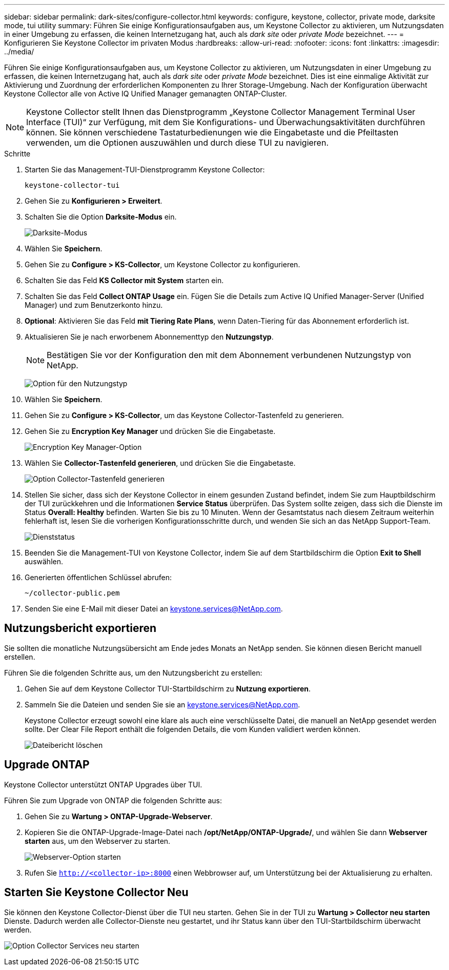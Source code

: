 ---
sidebar: sidebar 
permalink: dark-sites/configure-collector.html 
keywords: configure, keystone, collector, private mode, darksite mode, tui utility 
summary: Führen Sie einige Konfigurationsaufgaben aus, um Keystone Collector zu aktivieren, um Nutzungsdaten in einer Umgebung zu erfassen, die keinen Internetzugang hat, auch als _dark site_ oder _private Mode_ bezeichnet. 
---
= Konfigurieren Sie Keystone Collector im privaten Modus
:hardbreaks:
:allow-uri-read: 
:nofooter: 
:icons: font
:linkattrs: 
:imagesdir: ../media/


[role="lead"]
Führen Sie einige Konfigurationsaufgaben aus, um Keystone Collector zu aktivieren, um Nutzungsdaten in einer Umgebung zu erfassen, die keinen Internetzugang hat, auch als _dark site_ oder _private Mode_ bezeichnet. Dies ist eine einmalige Aktivität zur Aktivierung und Zuordnung der erforderlichen Komponenten zu Ihrer Storage-Umgebung. Nach der Konfiguration überwacht Keystone Collector alle von Active IQ Unified Manager gemanagten ONTAP-Cluster.


NOTE: Keystone Collector stellt Ihnen das Dienstprogramm „Keystone Collector Management Terminal User Interface (TUI)“ zur Verfügung, mit dem Sie Konfigurations- und Überwachungsaktivitäten durchführen können. Sie können verschiedene Tastaturbedienungen wie die Eingabetaste und die Pfeiltasten verwenden, um die Optionen auszuwählen und durch diese TUI zu navigieren.

.Schritte
. Starten Sie das Management-TUI-Dienstprogramm Keystone Collector:
+
`keystone-collector-tui`

. Gehen Sie zu *Konfigurieren > Erweitert*.
. Schalten Sie die Option *Darksite-Modus* ein.
+
image:dark-site-mode-1.png["Darksite-Modus"]

. Wählen Sie *Speichern*.
. Gehen Sie zu *Configure > KS-Collector*, um Keystone Collector zu konfigurieren.
. Schalten Sie das Feld *KS Collector mit System* starten ein.
. Schalten Sie das Feld *Collect ONTAP Usage* ein. Fügen Sie die Details zum Active IQ Unified Manager-Server (Unified Manager) und zum Benutzerkonto hinzu.
. *Optional*: Aktivieren Sie das Feld *mit Tiering Rate Plans*, wenn Daten-Tiering für das Abonnement erforderlich ist.
. Aktualisieren Sie je nach erworbenem Abonnementtyp den *Nutzungstyp*.
+

NOTE: Bestätigen Sie vor der Konfiguration den mit dem Abonnement verbundenen Nutzungstyp von NetApp.

+
image:dark-site-usage-type-1.png["Option für den Nutzungstyp"]

. Wählen Sie *Speichern*.
. Gehen Sie zu *Configure > KS-Collector*, um das Keystone Collector-Tastenfeld zu generieren.
. Gehen Sie zu *Encryption Key Manager* und drücken Sie die Eingabetaste.
+
image:dark-site-encryption-key-manager-1.png["Encryption Key Manager-Option"]

. Wählen Sie *Collector-Tastenfeld generieren*, und drücken Sie die Eingabetaste.
+
image:dark-site-generate-collector-keypair-1.png["Option Collector-Tastenfeld generieren"]

. Stellen Sie sicher, dass sich der Keystone Collector in einem gesunden Zustand befindet, indem Sie zum Hauptbildschirm der TUI zurückkehren und die Informationen *Service Status* überprüfen. Das System sollte zeigen, dass sich die Dienste im Status *Overall: Healthy* befinden. Warten Sie bis zu 10 Minuten. Wenn der Gesamtstatus nach diesem Zeitraum weiterhin fehlerhaft ist, lesen Sie die vorherigen Konfigurationsschritte durch, und wenden Sie sich an das NetApp Support-Team.
+
image:dark-site-overall-healthy-1.png["Dienststatus"]

. Beenden Sie die Management-TUI von Keystone Collector, indem Sie auf dem Startbildschirm die Option *Exit to Shell* auswählen.
. Generierten öffentlichen Schlüssel abrufen:
+
`~/collector-public.pem`

. Senden Sie eine E-Mail mit dieser Datei an keystone.services@NetApp.com.




== Nutzungsbericht exportieren

Sie sollten die monatliche Nutzungsübersicht am Ende jedes Monats an NetApp senden. Sie können diesen Bericht manuell erstellen.

Führen Sie die folgenden Schritte aus, um den Nutzungsbericht zu erstellen:

. Gehen Sie auf dem Keystone Collector TUI-Startbildschirm zu *Nutzung exportieren*.
. Sammeln Sie die Dateien und senden Sie sie an keystone.services@NetApp.com.
+
Keystone Collector erzeugt sowohl eine klare als auch eine verschlüsselte Datei, die manuell an NetApp gesendet werden sollte. Der Clear File Report enthält die folgenden Details, die vom Kunden validiert werden können.

+
image:dark-site-clear-file-report-1.png["Dateibericht löschen"]





== Upgrade ONTAP

Keystone Collector unterstützt ONTAP Upgrades über TUI.

Führen Sie zum Upgrade von ONTAP die folgenden Schritte aus:

. Gehen Sie zu *Wartung > ONTAP-Upgrade-Webserver*.
. Kopieren Sie die ONTAP-Upgrade-Image-Datei nach */opt/NetApp/ONTAP-Upgrade/*, und wählen Sie dann *Webserver starten* aus, um den Webserver zu starten.
+
image:dark-site-start-webserver-1.png["Webserver-Option starten"]

. Rufen Sie `http://<collector-ip>:8000` einen Webbrowser auf, um Unterstützung bei der Aktualisierung zu erhalten.




== Starten Sie Keystone Collector Neu

Sie können den Keystone Collector-Dienst über die TUI neu starten. Gehen Sie in der TUI zu *Wartung > Collector neu starten* Dienste. Dadurch werden alle Collector-Dienste neu gestartet, und ihr Status kann über den TUI-Startbildschirm überwacht werden.

image:dark-site-restart-collector-services-1.png["Option Collector Services neu starten"]
